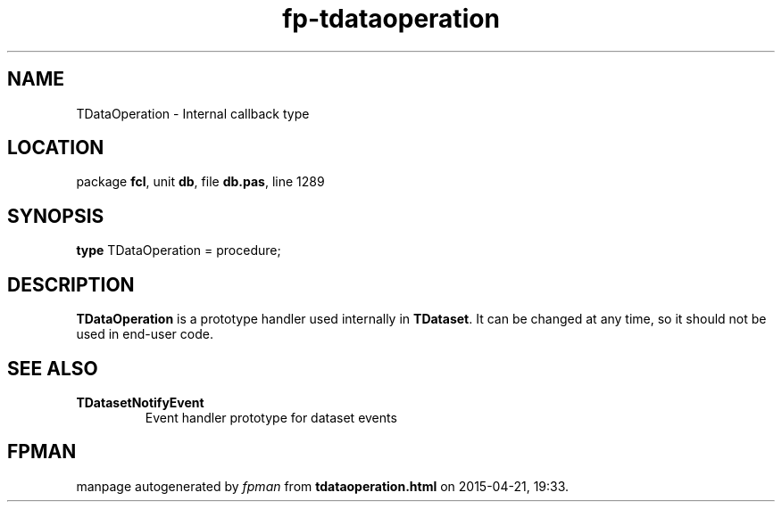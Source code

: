 .\" file autogenerated by fpman
.TH "fp-tdataoperation" 3 "2014-03-14" "fpman" "Free Pascal Programmer's Manual"
.SH NAME
TDataOperation - Internal callback type
.SH LOCATION
package \fBfcl\fR, unit \fBdb\fR, file \fBdb.pas\fR, line 1289
.SH SYNOPSIS
\fBtype\fR TDataOperation = procedure;
.SH DESCRIPTION
\fBTDataOperation\fR is a prototype handler used internally in \fBTDataset\fR. It can be changed at any time, so it should not be used in end-user code.


.SH SEE ALSO
.TP
.B TDatasetNotifyEvent
Event handler prototype for dataset events

.SH FPMAN
manpage autogenerated by \fIfpman\fR from \fBtdataoperation.html\fR on 2015-04-21, 19:33.

